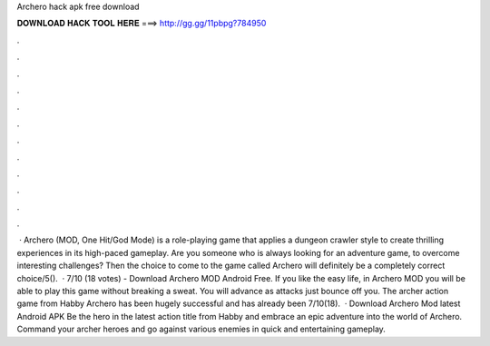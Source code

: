 Archero hack apk free download

𝐃𝐎𝐖𝐍𝐋𝐎𝐀𝐃 𝐇𝐀𝐂𝐊 𝐓𝐎𝐎𝐋 𝐇𝐄𝐑𝐄 ===> http://gg.gg/11pbpg?784950

.

.

.

.

.

.

.

.

.

.

.

.

 · Archero (MOD, One Hit/God Mode) is a role-playing game that applies a dungeon crawler style to create thrilling experiences in its high-paced gameplay. Are you someone who is always looking for an adventure game, to overcome interesting challenges? Then the choice to come to the game called Archero will definitely be a completely correct choice/5().  · 7/10 (18 votes) - Download Archero MOD Android Free. If you like the easy life, in Archero MOD you will be able to play this game without breaking a sweat. You will advance as attacks just bounce off you. The archer action game from Habby Archero has been hugely successful and has already been 7/10(18).  · Download Archero Mod latest Android APK Be the hero in the latest action title from Habby and embrace an epic adventure into the world of Archero. Command your archer heroes and go against various enemies in quick and entertaining gameplay.
